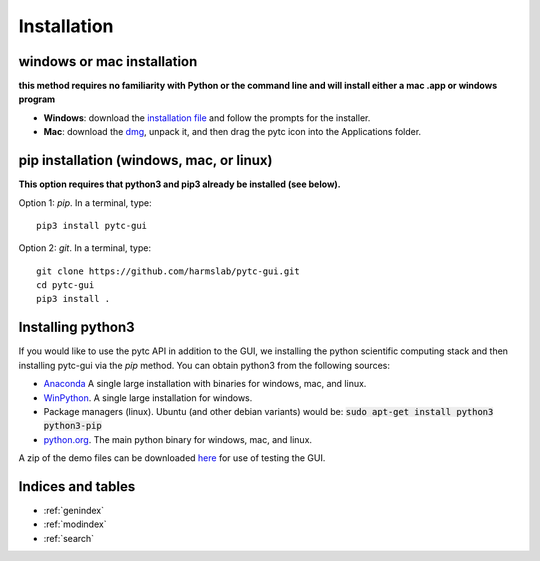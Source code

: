 ============
Installation 
============

windows or mac installation
===========================
**this method requires no familiarity with Python or the command line and will install either a mac .app or windows program**

+ **Windows**: download the `installation file <https://github.com/hrmyd/pytc-gui/blob/master/pytc_install/pytc-gui_v1.0.1_setup.exe?raw=true>`_ and follow the prompts for the installer. 
+ **Mac**: download the `dmg <https://github.com/hrmyd/pytc-gui/blob/master/pytc_install/pytc-gui_v1.0.1_osx.dmg?raw=true>`_, unpack it, and then drag the pytc icon into the Applications folder.  

pip installation (windows, mac, or linux)
=========================================
**This option requires that python3 and pip3 already be installed (see below).**

Option 1: *pip*.  In a terminal, type:
::

  pip3 install pytc-gui

Option 2: *git*.  In a terminal, type:
::

  git clone https://github.com/harmslab/pytc-gui.git
  cd pytc-gui
  pip3 install .

Installing python3
==================

If you would like to use the pytc API in addition to the GUI, we installing the python
scientific computing stack and then installing pytc-gui via the `pip` method.  You can
obtain python3 from the following sources:

* `Anaconda <https://www.continuum.io/downloads>`_  A single large installation with binaries for windows, mac, and linux.
* `WinPython <https://winpython.github.io/>`_.  A single large installation for windows.
* Package managers (linux). Ubuntu (and other debian variants) would be: :code:`sudo apt-get install python3 python3-pip`
* `python.org <https://www.python.org/downloads/>`_.  The main python binary for windows, mac, and linux. 

A zip of the demo files can be downloaded `here <https://github.com/hrmyd/pytc-gui/blob/master/pytc_install/pytc_demos.zip?raw=true>`_ for use of testing the GUI.

Indices and tables
==================

* :ref:`genindex`
* :ref:`modindex`
* :ref:`search`

